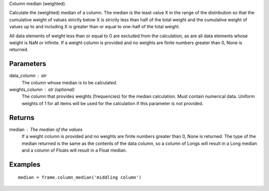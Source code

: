Column median (weighted).

Calculate the (weighted) median of a column.
The median is the least value X in the range of the distribution so that
the cumulative weight of values strictly below X is strictly less than half
of the total weight and the cumulative weight of values up to and including X
is greater than or equal to one-half of the total weight.

All data elements of weight less than or equal to 0 are excluded from the
calculation, as are all data elements whose weight is NaN or infinite.
If a weight column is provided and no weights are finite numbers greater
than 0, None is returned.

Parameters
----------
data_column : str
    The column whose median is to be calculated.

weights_column : str (optional)
    The column that provides weights (frequencies) for the median
    calculation.
    Must contain numerical data.
    Uniform weights of 1 for all items will be used for the calculation
    if this parameter is not provided.

Returns
-------
median : The median of the values
    If a weight column is provided and no weights are finite numbers greater
    than 0, None is returned.
    The type of the median returned is the same as the contents of the data
    column, so a column of Longs will result in a Long median and a column of
    Floats will result in a Float median.

Examples
--------
::

    median = frame.column_median('middling column')


